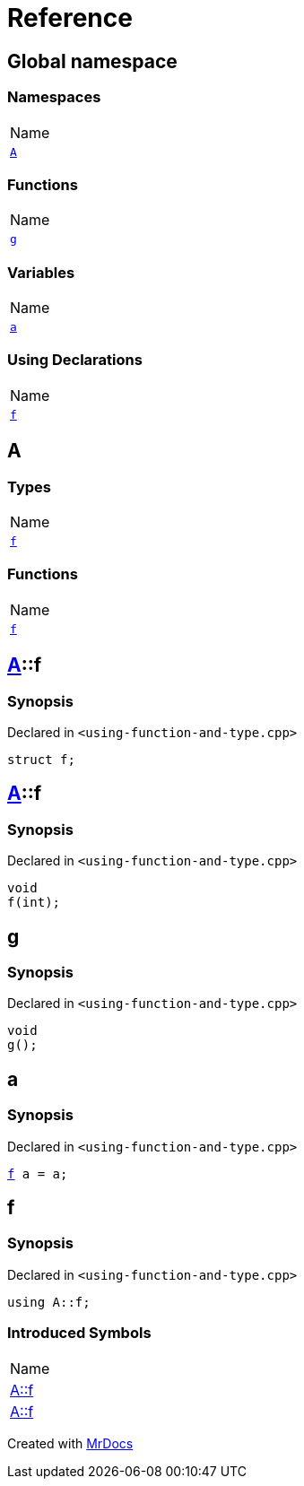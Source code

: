= Reference
:mrdocs:

[#index]
== Global namespace

=== Namespaces

[cols=1]
|===
| Name
| link:#A[`A`] 
|===

=== Functions

[cols=1]
|===
| Name
| link:#g[`g`] 
|===

=== Variables

[cols=1]
|===
| Name
| link:#a[`a`] 
|===

=== Using Declarations

[cols=1]
|===
| Name
| link:#f[`f`] 
|===

[#A]
== A

=== Types

[cols=1]
|===
| Name
| link:#A-f-05[`f`] 
|===

=== Functions

[cols=1]
|===
| Name
| link:#A-f-01[`f`] 
|===

[#A-f-05]
== link:#A[A]::f

=== Synopsis

Declared in `&lt;using&hyphen;function&hyphen;and&hyphen;type&period;cpp&gt;`

[source,cpp,subs="verbatim,replacements,macros,-callouts"]
----
struct f;
----

[#A-f-01]
== link:#A[A]::f

=== Synopsis

Declared in `&lt;using&hyphen;function&hyphen;and&hyphen;type&period;cpp&gt;`

[source,cpp,subs="verbatim,replacements,macros,-callouts"]
----
void
f(int);
----

[#g]
== g

=== Synopsis

Declared in `&lt;using&hyphen;function&hyphen;and&hyphen;type&period;cpp&gt;`

[source,cpp,subs="verbatim,replacements,macros,-callouts"]
----
void
g();
----

[#a]
== a

=== Synopsis

Declared in `&lt;using&hyphen;function&hyphen;and&hyphen;type&period;cpp&gt;`

[source,cpp,subs="verbatim,replacements,macros,-callouts"]
----
link:#A-f-05[f] a = a;
----

[#f]
== f

=== Synopsis

Declared in `&lt;using&hyphen;function&hyphen;and&hyphen;type&period;cpp&gt;`

[source,cpp,subs="verbatim,replacements,macros,-callouts"]
----
using A::f;
----

=== Introduced Symbols

[cols=1]
|===
| Name
| link:#A-f-05[A::f]
| link:#A-f-01[A::f]
|===

[.small]#Created with https://www.mrdocs.com[MrDocs]#
